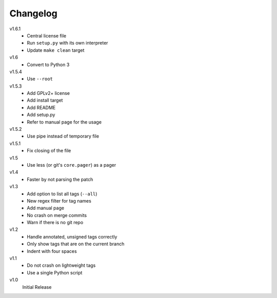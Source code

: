 .. Copyright © 2013 Martin Ueding <dev@martin-ueding.de>

#########
Changelog
#########

v1.6.1
    - Central license file
    - Run ``setup.py`` with its own interpreter
    - Update ``make clean`` target

v1.6
    - Convert to Python 3

v1.5.4
    - Use ``--root``

v1.5.3
    - Add GPLv2+ license
    - Add install target
    - Add README
    - Add setup.py
    - Refer to manual page for the usage

v1.5.2
    - Use pipe instead of temporary file

v1.5.1
    - Fix closing of the file

v1.5
    - Use less (or git's ``core.pager``) as a pager

v1.4
    - Faster by not parsing the patch

v1.3
    - Add option to list all tags (``--all``)
    - New regex filter for tag names
    - Add manual page
    - No crash on merge commits
    - Warn if there is no git repo

v1.2
    - Handle annotated, unsigned tags correctly
    - Only show tags that are on the current branch
    - Indent with four spaces

v1.1
    - Do not crash on lightweight tags
    - Use a single Python script

v1.0
    Initial Release
